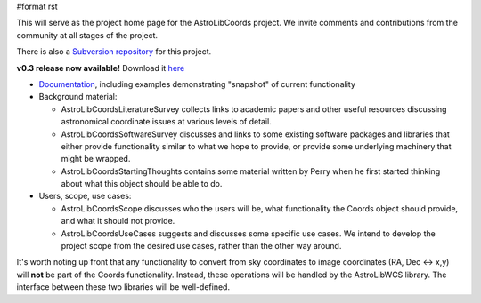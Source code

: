 #format rst

This will serve as the project home page for the AstroLibCoords project. We invite comments and contributions from the community at all stages of the project.

There is also a `Subversion repository <http://projects.scipy.org/astropy/astrolib/wiki/WikiStart>`_ for this project.

**v0.3 release now available!** Download it `here <http://stsdas.stsci.edu/astrolib/>`_

* `Documentation <http://stsdas.stsci.edu/astrolib/coords_api/index.html>`_, including examples demonstrating "snapshot" of current functionality

* Background material:

  * AstroLibCoordsLiteratureSurvey collects links to academic papers and other useful resources discussing astronomical coordinate issues at various levels of detail.

  * AstroLibCoordsSoftwareSurvey discusses and links to some existing software packages and libraries that either provide functionality similar to what we hope to provide, or provide some underlying machinery that might be wrapped.

  * AstroLibCoordsStartingThoughts contains some material written by Perry when he first started thinking about what this object should be able to do.

* Users, scope, use cases:

  * AstroLibCoordsScope discusses who the users will be, what functionality the Coords object should provide, and what it should not provide.

  * AstroLibCoordsUseCases suggests and discusses some specific use cases. We intend to develop the project scope from the desired use cases, rather than the other way around.

It's worth noting up front that any functionality to convert from sky coordinates to image coordinates (RA, Dec <-> x,y) will **not** be part of the Coords functionality. Instead, these operations will be handled by the AstroLibWCS library. The interface between these two libraries will be well-defined.

.. ############################################################################

.. _AstroLibCoords: ../AstroLibCoords

.. _AstroLibCoordsLiteratureSurvey: ../AstroLibCoordsLiteratureSurvey

.. _AstroLibCoordsSoftwareSurvey: ../AstroLibCoordsSoftwareSurvey

.. _AstroLibCoordsStartingThoughts: ../AstroLibCoordsStartingThoughts

.. _AstroLibCoordsScope: ../AstroLibCoordsScope

.. _AstroLibCoordsUseCases: ../AstroLibCoordsUseCases

